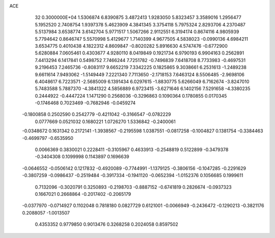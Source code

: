 ACE                                                                             
   32  0.3000000E+04
   1.5306874   6.8390875   3.4872413   1.9283050   5.8323457   3.3589016
   1.2956477   5.1952520   2.7408754   1.9397378   5.4623909   4.3841345
   3.3754118   5.7975324   2.8293706   4.2370487   5.5137984   3.6538774
   3.6142704   5.9771517   1.5067266   2.9112551   6.3194174   0.8674116
   4.9805939   5.7794642   0.8646747   5.5570998   5.4129677   1.7140399
   4.9677505   4.5838023  -0.0990136   4.6984211   3.6534775   0.4010438
   4.1822312   4.8609847  -0.8020282   5.8916630   4.5747476  -0.6772900
   5.6280884   7.0605461   0.4303677   4.9280110   8.0419849   0.1921734
   6.9790193   6.9904163   0.2562891   7.4413294   6.1417841   0.5498752
   7.7466244   7.7251782  -0.7496839   7.6418708   8.7733983  -0.4697531
   9.2196453   7.2465736  -0.8083117   9.6652219   7.3342225   0.1825865
   9.3038661   6.2531613  -1.2489238   9.6611614   7.9493062  -1.5149449
   7.2221340   7.7113650  -2.1718153   7.6463124   8.5506485  -2.9698106
   6.4048617   6.7223571  -2.5685009   6.1391434   6.0297615  -1.8830775
   5.6266049   6.7162674  -3.8247010   5.7483588   5.7887370  -4.3841322
   4.5856889   6.9723415  -3.6271646   6.1402156   7.5291658  -4.3380235
   0.2444922  -0.4447224   1.1471290   0.2568036  -0.3296863   0.1090364
   0.1780855   0.0170345  -0.1746468   0.7023469  -0.7682946  -0.0459274
  -0.1800858   0.2502590   0.2542779  -0.4211042  -0.3166547  -0.0782229
   0.0777669   0.0521032   0.1680221   1.0726270   1.5336842  -0.2400061
  -0.0348672   0.1631342   0.2172141  -1.3938567  -0.2195598   1.0387551
  -0.0817258  -0.1004827   0.1381754  -0.3384463  -0.4699797  -0.6535950
   0.0066369   0.3830021   0.2228411  -0.3105967   0.4633913  -0.2548819
   0.5122899  -0.3479378  -0.3404308   0.1099998   0.1143897   0.1696639
  -0.0646552  -0.0506142   0.1217832  -0.4920089  -0.7744991  -1.1379125
  -0.3806156  -0.1047285  -0.2291629  -0.3807259  -0.0986437  -0.2519484
  -0.3917334  -0.1941120  -0.0652394  -1.0152376   0.1056685   0.1999611
   0.7132096  -0.3020791   0.3250893  -0.2198703  -0.8887152  -0.6741819
   0.2826674  -0.0937323   0.1667021   0.2668864  -0.2017402  -0.2065179
  -0.0377970  -0.0714927   0.1102048   0.7818180   0.0827729   0.6121001
  -0.0066949  -0.2436472  -0.1290213  -0.3821176   0.2088057  -1.0013507
   0.4353352   0.9779850   0.9013476   0.3268258   0.2024058   0.8597502
